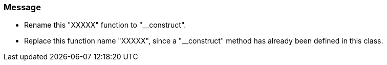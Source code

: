 === Message

* Rename this "XXXXX" function to "__construct".
* Replace this function name "XXXXX", since a "__construct" method has already been defined in this class.

